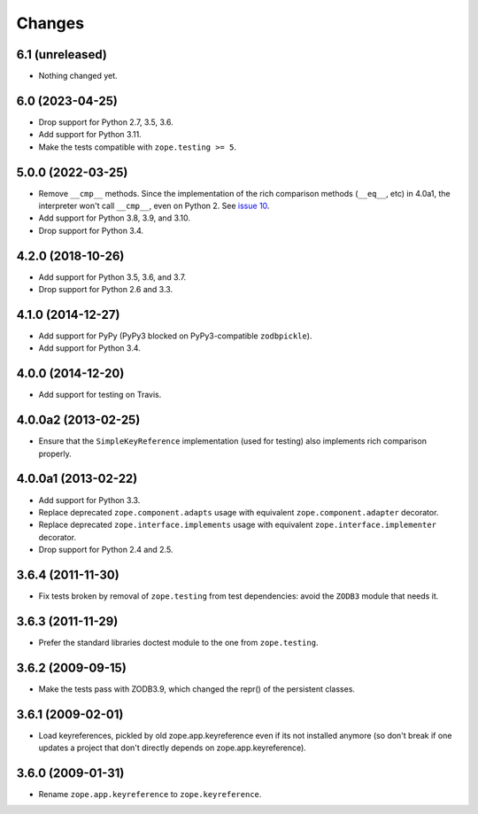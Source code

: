 =========
 Changes
=========

6.1 (unreleased)
================

- Nothing changed yet.


6.0 (2023-04-25)
================

- Drop support for Python 2.7, 3.5, 3.6.

- Add support for Python 3.11.

- Make the tests compatible with ``zope.testing >= 5``.


5.0.0 (2022-03-25)
==================

- Remove ``__cmp__`` methods. Since the implementation of the rich
  comparison methods (``__eq__``, etc) in 4.0a1, the interpreter won't
  call ``__cmp__``, even on Python 2. See `issue 10
  <https://github.com/zopefoundation/zope.keyreference/issues/10>`_.

- Add support for Python 3.8, 3.9, and 3.10.

- Drop support for Python 3.4.


4.2.0 (2018-10-26)
==================

- Add support for Python 3.5, 3.6, and 3.7.

- Drop support for Python 2.6 and 3.3.


4.1.0 (2014-12-27)
==================

- Add support for PyPy (PyPy3 blocked on PyPy3-compatible ``zodbpickle``).

- Add support for Python 3.4.


4.0.0 (2014-12-20)
==================

- Add support for testing on Travis.


4.0.0a2 (2013-02-25)
====================

- Ensure that the ``SimpleKeyReference`` implementation (used for testing)
  also implements rich comparison properly.


4.0.0a1 (2013-02-22)
====================

- Add support for Python 3.3.

- Replace deprecated ``zope.component.adapts`` usage with equivalent
  ``zope.component.adapter`` decorator.

- Replace deprecated ``zope.interface.implements`` usage with equivalent
  ``zope.interface.implementer`` decorator.

- Drop support for Python 2.4 and 2.5.


3.6.4 (2011-11-30)
==================

- Fix tests broken by removal of ``zope.testing`` from test dependencies:
  avoid the ``ZODB3`` module that needs it.

3.6.3 (2011-11-29)
==================

- Prefer the standard libraries doctest module to the one from ``zope.testing``.

3.6.2 (2009-09-15)
==================

- Make the tests pass with ZODB3.9, which changed the repr() of the persistent
  classes.

3.6.1 (2009-02-01)
==================

- Load keyreferences, pickled by old zope.app.keyreference even
  if its not installed anymore (so don't break if one updates a
  project that don't directly depends on zope.app.keyreference).

3.6.0 (2009-01-31)
==================

- Rename ``zope.app.keyreference`` to ``zope.keyreference``.
